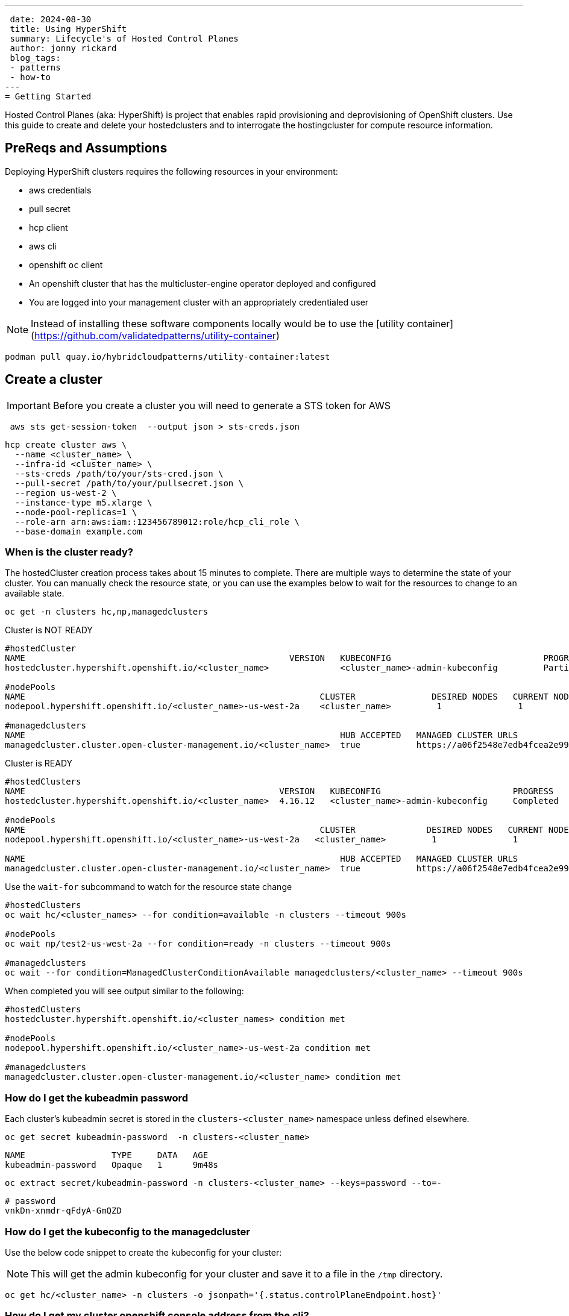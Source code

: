 ---
 date: 2024-08-30
 title: Using HyperShift
 summary: Lifecycle's of Hosted Control Planes
 author: jonny rickard
 blog_tags:
 - patterns
 - how-to
---
= Getting Started

Hosted Control Planes (aka: HyperShift) is project that enables rapid provisioning and deprovisioning of OpenShift clusters. Use this guide to create and delete your hostedclusters and to interrogate the hostingcluster for compute resource information. 

== PreReqs and Assumptions

Deploying HyperShift clusters requires the following resources in your environment:

- aws credentials
- pull secret
- hcp client
- aws cli
- openshift `oc` client
- An openshift cluster that has the multicluster-engine operator deployed and configured
- You are logged into your management cluster with an appropriately credentialed user

NOTE: Instead of installing these software components locally would be to use the [utility container](https://github.com/validatedpatterns/utility-container)

[.console-input]
[source,bash]
----
podman pull quay.io/hybridcloudpatterns/utility-container:latest
----

[#create_clusters]
== Create a cluster

IMPORTANT: Before you create a cluster you will need to generate a STS token for AWS

[.console-input]
[source,bash,subs="attributes+,+macros"]
----
 aws sts get-session-token  --output json > sts-creds.json
----

[.console-input]
[source,bash,subs="attributes+,+macros"]
----
hcp create cluster aws \ 
  --name <cluster_name> \
  --infra-id <cluster_name> \
  --sts-creds /path/to/your/sts-cred.json \
  --pull-secret /path/to/your/pullsecret.json \
  --region us-west-2 \
  --instance-type m5.xlarge \
  --node-pool-replicas=1 \
  --role-arn arn:aws:iam::123456789012:role/hcp_cli_role \
  --base-domain example.com 
----

[#cluster-ready]
=== When is the cluster ready?

The hostedCluster creation process takes about 15 minutes to complete. There are multiple ways to determine the state of your cluster. You can manually check the resource state, or you can use the examples below to wait for the resources to change to an available state.

[.console-input]
[source,bash]
----
oc get -n clusters hc,np,managedclusters
----

.Cluster is NOT READY
[.console-output]
[source,bash]
----
#hostedCluster
NAME                                                    VERSION   KUBECONFIG                              PROGRESS    AVAILABLE   PROGRESSING   MESSAGE
hostedcluster.hypershift.openshift.io/<cluster_name>              <cluster_name>-admin-kubeconfig         Partial     True        False         The hosted control plane is available

#nodePools
NAME                                                          CLUSTER               DESIRED NODES   CURRENT NODES   AUTOSCALING   AUTOREPAIR   VERSION   UPDATINGVERSION   UPDATINGCONFIG   MESSAGE
nodepool.hypershift.openshift.io/<cluster_name>-us-west-2a    <cluster_name>         1               1               False         False        4.16.12                                      

#managedclusters
NAME                                                              HUB ACCEPTED   MANAGED CLUSTER URLS                                                                         JOINED   AVAILABLE   AGE
managedcluster.cluster.open-cluster-management.io/<cluster_name>  true           https://a06f2548e7edb4fcea2e993d8e5da2df-e89c361840368138.elb.us-east-2.amazonaws.com:6443   True     True        7m25s
----

.Cluster is READY
[.console-output]
[source,bash]
----
#hostedClusters
NAME                                                  VERSION   KUBECONFIG                          PROGRESS    AVAILABLE   PROGRESSING   MESSAGE
hostedcluster.hypershift.openshift.io/<cluster_name>  4.16.12   <cluster_name>-admin-kubeconfig     Completed   True        False         The hosted control plane is available

#nodePools
NAME                                                          CLUSTER              DESIRED NODES   CURRENT NODES   AUTOSCALING   AUTOREPAIR   VERSION   UPDATINGVERSION   UPDATINGCONFIG   MESSAGE                                 
nodepool.hypershift.openshift.io/<cluster_name>-us-west-2a   <cluster_name>         1               1               False         False        4.16.12                                      

NAME                                                              HUB ACCEPTED   MANAGED CLUSTER URLS                                                                         JOINED   AVAILABLE   AGE
managedcluster.cluster.open-cluster-management.io/<cluster_name>  true           https://a06f2548e7edb4fcea2e993d8e5da2df-e89c361840368138.elb.us-east-2.amazonaws.com:6443   True     True        17m
----

Use the `wait-for` subcommand to watch for the resource state change

[.console-input]
[source,bash]
----
#hostedClusters
oc wait hc/<cluster_names> --for condition=available -n clusters --timeout 900s

#nodePools
oc wait np/test2-us-west-2a --for condition=ready -n clusters --timeout 900s

#managedclusters
oc wait --for condition=ManagedClusterConditionAvailable managedclusters/<cluster_name> --timeout 900s
----

When completed you will see output similar to the following:
[.console-output]
[source,bash]
----
#hostedClusters
hostedcluster.hypershift.openshift.io/<cluster_names> condition met

#nodePools
nodepool.hypershift.openshift.io/<cluster_name>-us-west-2a condition met

#managedclusters
managedcluster.cluster.open-cluster-management.io/<cluster_name> condition met
----

[cluster_kubeadmin]
=== How do I get the kubeadmin password

Each cluster's kubeadmin secret is stored in the `clusters-<cluster_name>` namespace unless defined elsewhere.
[.console-input]
[source,bash,subs=attributes+,+macros]
----
oc get secret kubeadmin-password  -n clusters-<cluster_name>
----

[source,bash]
----
NAME                 TYPE     DATA   AGE
kubeadmin-password   Opaque   1      9m48s
----

[.console-input]
[source,bash,subs=attributes+,+macros]
----
oc extract secret/kubeadmin-password -n clusters-<cluster_name> --keys=password --to=-
----

[source,bash]
----
# password
vnkDn-xnmdr-qFdyA-GmQZD
----

[#cluster_kubeconfig]
=== How do I get the kubeconfig to the managedcluster

Use the below code snippet to create the kubeconfig for your cluster:

NOTE: This will get the admin kubeconfig for your cluster and save it to a file in the `/tmp` directory.

[.console-input]
[source,bash,subs=attributes+,+macros]
----
oc get hc/<cluster_name> -n clusters -o jsonpath='{.status.controlPlaneEndpoint.host}'
----

[#cluster_console]
=== How do I get my cluster openshift console address from the cli?

[.console-input]
[source,bash,subs=attributes+,+macros]
----
hcp create kubeconfig --name <cluster_name> > /tmp/<cluster_name>.kube
----

[#infraid]
=== How do I get my cluster infraID?

[.console-input]
[source,bash,subs=attributes+,+macros]
----
oc get -o jsonpath='{.spec.infraID}'  hostedcluster <cluster-name> -n clusters
----

[#nodepool_scale]
=== How do I scale my nodepools?

[.console-input]
[source,bash,subs=attributes+,+macros]
----
oc get nodepools -n clusters 
----

[.console-output]
[source,bash,subs=attributes+,+macros]
----
NAME                         CLUSTER      DESIRED NODES   CURRENT NODES   AUTOSCALING   AUTOREPAIR   VERSION   UPDATINGVERSION   UPDATINGCONFIG   MESSAGE
<cluster_name>-us-west-2a   <cluster_name>   3               3               False         False        4.15.27 
----

[.console-input]
[source,bash,subs=attributes+,+macros]
----
oc scale --replicas=<replicas> nodepools/<nodepool_name> -n clusters
----

[#deployed_region]
=== What region is a managedcluster deployed to?

[.console-input]
[source,bash,subs=attributes+,+macros]
----
oc get -o jsonpath='{.spec.platform.aws.region}' hostedcluster <cluster-name> -n clusters
----

[#supported_versions]
=== What OpenShift versions can Hosted Control Planes support?

[.console-input]
[source,bash,subs=attributes+,+macros]
----
oc get -o yaml cm supported_versions -n hyperShift
----

[.console-output]
[source,yaml,subs=attributes+,+macros]
----
apiVersion: v1
data:
  supported-versions: '{"versions":["4.16","4.15","4.14","4.13"]}'
kind: ConfigMap
metadata:
  creationTimestamp: "2024-05-10T23:53:07Z"
  labels:
    hypershift.openshift.io/supported-versions: "true"
  name: supported-versions
  namespace: hypershift
  resourceVersion: "120388899"
  uid: f5253d56-1a4c-4630-9b01-ee9b16177c76
----

[#delete_clusters]
== Delete a cluster
[.console.input]
[source,bash,subs="attributes+,+macros"]
----
 hcp destroy cluster aws \
   --name <cluster_name> \
   --infra-id <cluster_name> \
   --region us-west-2 \
   --sts-creds /path/to/your/sts-creds.json \
   --base-domain example.com \
   --role-arn arn:aws:iam::123456789012:role/hcp_cli_role 
----

IMPORTANT: You will also need to delete the managedcluster resource

[.console-input]
[source,bash,subs="attributes+,+macros"]
----
oc delete managedcluster <cluster_name>
----
